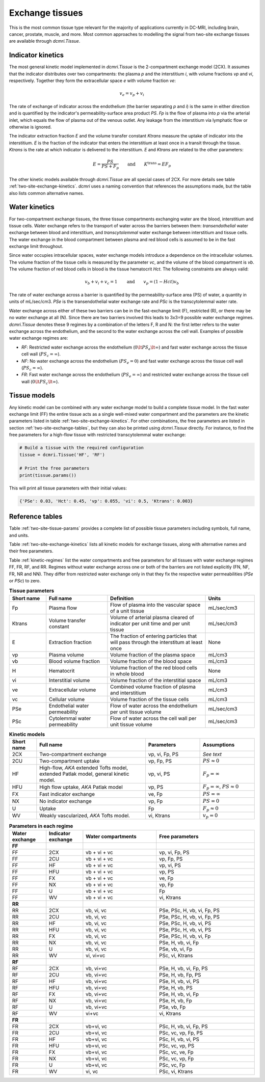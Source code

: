 .. _two-site-exchange:

Exchange tissues
----------------

This is the most common tissue type relevant for the majority of applications 
currently in DC-MRI, including brain, cancer, prostate, muscle, and more. 
Most common approaches to modelling the signal from two-site exchange tissues 
are available through `dcmri.Tissue`.  

Indicator kinetics
^^^^^^^^^^^^^^^^^^

The most general kinetic model implemented in `dcmri.Tissue` is the 2-compartment exchange model (2CX). It assumes that the indicator distributes over two compartments: the plasma *p* and the interstitium *i*, with volume fractions *vp* and *vi*, respectively. Together they form the extracellular space *e* with volume fraction *ve*: 

.. math::
    v_e = v_p + v_i

The rate of exchange of indicator across the endothelium (the barrier 
separating *p* and *i*) is the same in either direction and is quantified by 
the indicator's permeability-surface area product *PS*. *Fp* is the flow of 
plasma into *p* via the arterial inlet, which equals the flow of plasma out 
of the venous outlet. Any leakage from the interstitium via lymphatic flow or 
otherwise is ignored. 

The indicator extraction fraction *E* and the volume transfer constant 
*Ktrans* measure the uptake of indicator into the interstitium. *E* is the 
fraction of the indicator that enters the interstitium at least once in a 
transit through the tissue. *Ktrans* is the rate at which indicator is 
delivered to the interstitium. *E* and *Ktrans* are related to the other 
parameters:

.. math::
    E=\frac{PS}{PS+F_p} \qquad \textrm{and} \qquad K^{\mathrm{trans}}=EF_p

The other kinetic models available through `dcmri.Tissue` are all special 
cases of 2CX. For more details see table :ref:`two-site-exchange-kinetics`. 
`dcmri` uses a naming convention that references the assumptions made, but 
the table also lists common alternative names.



Water kinetics
^^^^^^^^^^^^^^

For two-compartment exchange tissues, the three tissue compartments exchanging 
water are the blood, interstitium and tissue cells. Water exchange refers to 
the transport of water across the barriers between them: *transendothelial* 
water exchange between blood and interstitium, and *transcytolemmal* water 
exchange between interstitium and tissue cells. The water exchange in the 
blood compartment between plasma and red blood cells is assumed to be in the 
fast exchange limit throughout.

Since water occupies intracellular spaces, water exchange models introduce a 
dependence on the intracellular volumes. The volume fraction of the tissue 
cells is measured by the parameter *vc*, and the volume of the blood 
compartment is *vb*. The volume fraction of red blood cells in blood is the 
tissue hematocrit *Hct*. The following constraints are always valid:

.. math::
    v_b + v_i + v_c = 1 \qquad\textrm{and}\qquad v_p = (1-Hct)v_b

The rate of water exchange across a barrier is quantified by the 
permeability-surface area (PS) of water, a quantity in units of mL/sec/cm3. 
*PSe* is the transendothelial water exchange rate and *PSc* is the 
transcytolemmal water rate.

Water exchange across either of these two barriers can be in the 
fast-exchange limit (F), restricted (R), or there may be no water exchange at 
all (N). Since there are two barriers involved this leads to 3x3=9 possible 
water exchange regimes. `dcmri.Tissue` denotes these 9 regimes by a 
combination of the letters F, R and N: the first letter refers to the water 
exchange across the endothelium, and the second to the water exchange across 
the cell wall. Examples of possible water exchange regimes are:

- *RF*: Restricted water exchange across the endothelium 
  (:math:`0\lt PS_e\lt\infty`) and fast water exchange across the tissue cell 
  wall (:math:`PS_c=\infty`). 
- *NF*: No water exchange across the endothelium (:math:`PS_e=0`) and fast 
  water exchange across the tissue cell wall (:math:`PS_c=\infty`). 
- *FR*: Fast water exchange across the endothelium (:math:`PS_e=\infty`) and 
  restricted water exchange across the tissue cell wall 
  (:math:`0\lt PS_c\lt\infty`).


Tissue models
^^^^^^^^^^^^^

Any kinetic model can be combined with any water exchange model to build a 
complete tissue model. In the fast water exchange limit (FF) the entire tissue 
acts as a single well-mixed water compartment and the parameters are the 
kinetic parameters listed in table :ref:`two-site-exchange-kinetics`. For 
other combinations, the free parameters are listed in section 
:ref:`two-site-exchange-tables`, but they can also be printed using 
`dcmri.Tissue` directly. For instance, to find the free parameters for a 
high-flow tissue with restricted transcytolemmal water exchange:

.. code-block:: python

   # Build a tissue with the required configuration
   tissue = dcmri.Tissue('HF', 'RF')
   
   # Print the free parameters
   print(tissue.params())

This will print all tissue parameters with their initial values:

.. code-block:: console

   {'PSe': 0.03, 'Hct': 0.45, 'vp': 0.055, 'vi': 0.5, 'Ktrans': 0.003}


.. _two-site-exchange-tables:

Reference tables
^^^^^^^^^^^^^^^^

Table :ref:`two-site-tissue-params` provides a complete list of possible 
tissue parameters including symbols, full name, and units. 

Table :ref:`two-site-exchange-kinetics` lists all kinetic models for exchange 
tissues, along with alternative names and their free parameters. 

Table :ref:`kinetic-regimes` list the water compartments and free parameters 
for all tissues with water exchange regimes FF, FR, RF, and RR. Regimes 
without water exchange across one or both of the barriers are not listed 
explicitly (FN, NF, FR, NR and NN). They differ from restricted water 
exchange only in that they fix the respective water permeabilities 
(*PSe* or *PSc*) to zero. 

.. _two-site-tissue-params:
.. list-table:: **Tissue parameters**
    :widths: 15 25 40 20
    :header-rows: 1

    * - Short name
      - Full name
      - Definition
      - Units
    * - Fp
      - Plasma flow
      - Flow of plasma into the vascular space of a unit tissue
      - mL/sec/cm3
    * - Ktrans
      - Volume transfer constant
      - Volume of arterial plasma cleared of indicator per unit time and per 
        unit tissue
      - mL/sec/cm3
    * - E 
      - Extraction fraction
      - The fraction of entering particles that will pass through the 
        interstitum at least once
      - None
    * - vp  
      - Plasma volume
      - Volume fraction of the plasma space
      - mL/cm3
    * - vb
      - Blood volume fraction
      - Volume fraction of the blood space
      - mL/cm3
    * - H
      - Hematocrit
      - Volume fraction of the red blood cells in whole blood
      - None
    * - vi
      - Interstitial volume
      - Volume fraction of the interstitial space
      - mL/cm3
    * - ve
      - Extracellular volume 
      - Combined volume fraction of plasma and interstitium
      - mL/cm3
    * - vc
      - Cellular volume
      - Volume fraction of the tissue cells
      - mL/cm3
    * - PSe
      - Endothelial water permeability
      - Flow of water across the endothelium per unit tissue volume
      - mL/sec/cm3
    * - PSc
      - Cytolemmal water permeability
      - Flow of water across the cell wall per unit tissue volume
      - mL/sec/cm3


.. _two-site-exchange-kinetics:
.. list-table:: **Kinetic models**
    :widths: 10 40 20 20
    :header-rows: 1

    * - Short name
      - Full name
      - Parameters
      - Assumptions
    * - 2CX
      - Two-compartment exchange
      - vp, vi, Fp, PS
      - *See text*
    * - 2CU
      - Two-compartment uptake
      - vp, Fp, PS
      - :math:`PS \approx 0`
    * - HF
      - High-flow, *AKA* extended Tofts model, extended Patlak model, 
        general kinetic model.
      - vp, vi, PS
      - :math:`F_p = \infty`
    * - HFU
      - High flow uptake, *AKA* Patlak model
      - vp, PS
      - :math:`F_p = \infty`, :math:`PS \approx 0`
    * - FX
      - Fast indicator exchange
      - ve, Fp
      - :math:`PS = \infty`  
    * - NX
      - No indicator exchange
      - vp, Fp
      - :math:`PS = 0`      
    * - U
      - Uptake
      - Fp
      - :math:`F_p \approx 0`    
    * - WV
      - Weakly vascularized, *AKA* Tofts model.
      - vi, Ktrans
      - :math:`v_p = 0`


.. _kinetic-regimes:
.. list-table:: **Parameters in each regime** 
    :widths: 15 15 30 40
    :header-rows: 1 

    * - Water exchange
      - Indicator exchange
      - Water compartments
      - Free parameters
    * - **FF**
      - 
      - 
      - 
    * - FF
      - 2CX
      - vb + vi + vc
      - vp, vi, Fp, PS
    * - FF
      - 2CU
      - vb + vi + vc
      - vp, Fp, PS
    * - FF
      - HF
      - vb + vi + vc
      - vp, vi, PS
    * - FF
      - HFU
      - vb + vi + vc
      - vp, PS
    * - FF
      - FX
      - vb + vi + vc 
      - ve, Fp  
    * - FF
      - NX
      - vb + vi + vc
      - vp, Fp  
    * - FF
      - U
      - vb + vi + vc
      - Fp 
    * - FF
      - WV
      - vb + vi + vc
      - vi, Ktrans
    * - **RR**
      - 
      - 
      - 
    * - RR
      - 2CX
      - vb, vi, vc
      - PSe, PSc, H, vb, vi, Fp, PS
    * - RR
      - 2CU
      - vb, vi, vc
      - PSe, PSc, H, vb, vi, Fp, PS
    * - RR
      - HF
      - vb, vi, vc
      - PSe, PSc, H, vb, vi, PS
    * - RR
      - HFU
      - vb, vi, vc
      - PSe, PSc, H, vb, vi, PS
    * - RR
      - FX
      - vb, vi, vc 
      - PSe, PSc, H, vb, vi, Fp  
    * - RR
      - NX
      - vb, vi, vc 
      - PSe, H, vb, vi, Fp  
    * - RR
      - U
      - vb, vi, vc 
      - PSe, vb, vi, Fp 
    * - RR
      - WV
      - vi, vi+vc
      - PSc, vi, Ktrans
    * - **RF**
      - 
      - 
      - 
    * - RF
      - 2CX
      - vb, vi+vc
      - PSe, H, vb, vi, Fp, PS
    * - RF
      - 2CU
      - vb, vi+vc
      - PSe, H, vb, Fp, PS
    * - RF
      - HF
      - vb, vi+vc
      - PSe, H, vb, vi, PS
    * - RF
      - HFU
      - vb, vi+vc
      - PSe, H, vb, PS
    * - RF
      - FX
      - vb, vi+vc
      - PSe, H, vb, vi, Fp
    * - RF
      - NX
      - vb, vi+vc
      - PSe, H, vb, Fp
    * - RF
      - U
      - vb, vi+vc
      - PSe, vb, Fp  
    * - RF
      - WV
      - vi+vc
      - vi, Ktrans
    * - **FR**
      - 
      - 
      -  
    * - FR
      - 2CX
      - vb+vi, vc
      - PSc, H, vb, vi, Fp, PS
    * - FR
      - 2CU
      - vb+vi, vc
      - PSc, vc, vp, Fp, PS
    * - FR
      - HF
      - vb+vi, vc
      - PSc, H, vb, vi, PS
    * - FR
      - HFU
      - vb+vi, vc
      - PSc, vc, vp, PS
    * - FR
      - FX
      - vb+vi, vc 
      - PSc, vc, ve, Fp
    * - FR
      - NX
      - vb+vi, vc 
      - PSc, vc, vp, Fp
    * - FR
      - U
      - vb+vi, vc 
      - PSc, vc, Fp
    * - FR
      - WV
      - vi, vc
      - PSc, vi, Ktrans

        





